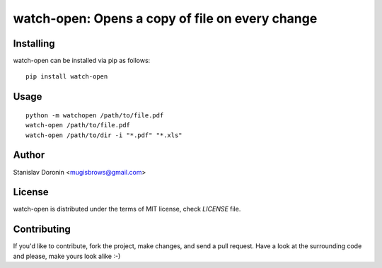 ================================================
watch-open: Opens a copy of file on every change
================================================

Installing
==========

watch-open can be installed via pip as follows:

::

    pip install watch-open

Usage
=====

::

    python -m watchopen /path/to/file.pdf
    watch-open /path/to/file.pdf
    watch-open /path/to/dir -i "*.pdf" "*.xls"
    
Author
======

Stanislav Doronin <mugisbrows@gmail.com>

License
=======

watch-open is distributed under the terms of MIT license, check `LICENSE` file.

Contributing
============

If you'd like to contribute, fork the project, make changes, and send a pull
request. Have a look at the surrounding code and please, make yours look
alike :-)